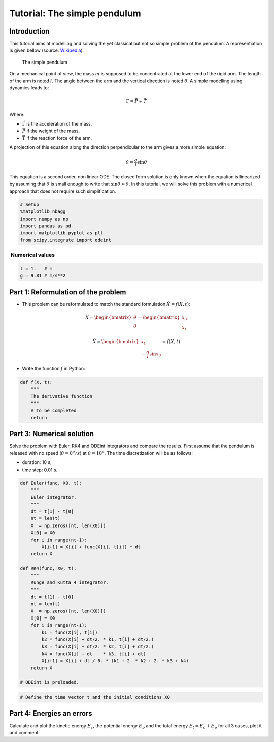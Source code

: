 
Tutorial: The simple pendulum
=============================

Introduction
------------

This tutorial aims at modelling and solving the yet classical but not so
simple problem of the pendulum. A representiation is given bellow
(source: `Wikipedia <https://en.wikipedia.org/wiki/Pendulum>`__).

.. figure:: https://upload.wikimedia.org/wikipedia/commons/f/fa/PenduloTmg.gif
   :alt: Simple pendulum

   The simple pendulum

On a mechanical point of view, the mass :math:`m` is supposed to be
concentrated at the lower end of the rigid arm. The length of the arm is
noted :math:`l`. The angle between the arm and the vertical direction is
noted :math:`\theta`. A simple modelling using dynamics leads to:

.. math::


   \Gamma = \vec P + \vec T

Where:

-  :math:`\vec \Gamma` is the acceleration of the mass,
-  :math:`\vec P` if the weight of the mass,
-  :math:`\vec T` if the reaction force of the arm.

A projection of this equation along the direction perpendicular to the
arm gives a more simple equation:

.. math::


   \ddot \theta = \dfrac{g}{l} \sin \theta

This equation is a second order, non linear ODE. The closed form
solution is only known when the equation is linearized by assuming that
:math:`\theta` is small enough to write that
:math:`\sin \theta \approx \theta`. In this tutorial, we will solve this
problem with a numerical approach that does not require such
simplification.

.. code:: python

    # Setup
    %matplotlib nbagg
    import numpy as np
    import pandas as pd
    import matplotlib.pyplot as plt
    from scipy.integrate import odeint


 Numerical values
~~~~~~~~~~~~~~~~~

.. code:: python

    l = 1.   # m
    g = 9.81 # m/s**2

Part 1: Reformulation of the problem
------------------------------------

-  This problem can be reformulated to match the standard formulation
   :math:`\dot X = f(X, t)`:

.. math::


   X = \begin{bmatrix} \theta \\ \dot \theta \end{bmatrix}
   = \begin{bmatrix} x_0 \\ x_1 \end{bmatrix}

.. math::


   \dot X = \begin{bmatrix} x_1 \\ -\dfrac{g}{l} \sin x_0 \end{bmatrix} = f(X, t) 

-  Write the function :math:`f` in Python:

.. code:: python

    def f(X, t):
        """
        The derivative function
        """
        # To be completed
        return

Part 3: Numerical solution
--------------------------

Solve the problem with Euler, RK4 and ODEint integrators and compare the
results. First assume that the pendulum is released with no speed
(:math:`\dot \theta = 0 ^o/s`) at :math:`\theta = 10 ^o`. The time
discretization will be as follows:

-  duration: 10 s,
-  time step: 0.01 s.

.. code:: python

    def Euler(func, X0, t):
        """
        Euler integrator.
        """
        dt = t[1] - t[0]
        nt = len(t)
        X  = np.zeros([nt, len(X0)])
        X[0] = X0
        for i in range(nt-1):
            X[i+1] = X[i] + func(X[i], t[i]) * dt
        return X
    
    def RK4(func, X0, t):
        """
        Runge and Kutta 4 integrator.
        """
        dt = t[1] - t[0]
        nt = len(t)
        X  = np.zeros([nt, len(X0)])
        X[0] = X0
        for i in range(nt-1):
            k1 = func(X[i], t[i])
            k2 = func(X[i] + dt/2. * k1, t[i] + dt/2.)
            k3 = func(X[i] + dt/2. * k2, t[i] + dt/2.)
            k4 = func(X[i] + dt    * k3, t[i] + dt)
            X[i+1] = X[i] + dt / 6. * (k1 + 2. * k2 + 2. * k3 + k4)
        return X
    
    # ODEint is preloaded.


.. code:: python

    # Define the time vector t and the initial conditions X0

Part 4: Energies an errors
--------------------------

Calculate and plot the kinetic energy :math:`E_c`, the potential energy
:math:`E_p` and the total energy :math:`E_t = E_c + E_p` for all 3
cases, plot it and comment.

